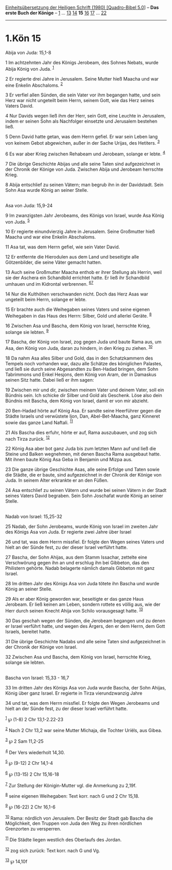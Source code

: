 :PROPERTIES:
:ID:       d356178e-0d34-4620-987d-30fcc5007b8f
:END:
<<navbar>>
[[../index.html][Einheitsübersetzung der Heiligen Schrift (1980)
[Quadro-Bibel 5.0]]] -- *Das erste Buch der Könige* --
[[file:1.Kön_1.html][1]] ... [[file:1.Kön_13.html][13]]
[[file:1.Kön_14.html][14]] *15* [[file:1.Kön_16.html][16]]
[[file:1.Kön_17.html][17]] ... [[file:1.Kön_22.html][22]]

--------------

* 1.Kön 15
  :PROPERTIES:
  :CUSTOM_ID: kön-15
  :END:

<<verses>>

<<v1>>
**** Abija von Juda: 15,1-8
     :PROPERTIES:
     :CUSTOM_ID: abija-von-juda-151-8
     :END:
1 Im achtzehnten Jahr des Königs Jerobeam, des Sohnes Nebats, wurde
Abija König von Juda. ^{[[#fn1][1]]}

<<v2>>
2 Er regierte drei Jahre in Jerusalem. Seine Mutter hieß Maacha und war
eine Enkelin Abschaloms. ^{[[#fn2][2]]}

<<v3>>
3 Er verfiel allen Sünden, die sein Vater vor ihm begangen hatte, und
sein Herz war nicht ungeteilt beim Herrn, seinem Gott, wie das Herz
seines Vaters David.

<<v4>>
4 Nur Davids wegen ließ ihm der Herr, sein Gott, eine Leuchte in
Jerusalem, indem er seinen Sohn als Nachfolger einsetzte und Jerusalem
bestehen ließ.

<<v5>>
5 Denn David hatte getan, was dem Herrn gefiel. Er war sein Leben lang
von keinem Gebot abgewichen, außer in der Sache Urijas, des Hetiters.
^{[[#fn3][3]]}

<<v6>>
6 Es war aber Krieg zwischen Rehabeam und Jerobeam, solange er lebte.
^{[[#fn4][4]]}

<<v7>>
7 Die übrige Geschichte Abijas und alle seine Taten sind aufgezeichnet
in der Chronik der Könige von Juda. Zwischen Abija und Jerobeam
herrschte Krieg.

<<v8>>
8 Abija entschlief zu seinen Vätern; man begrub ihn in der Davidstadt.
Sein Sohn Asa wurde König an seiner Stelle.\\
\\

<<v9>>
**** Asa von Juda: 15,9-24
     :PROPERTIES:
     :CUSTOM_ID: asa-von-juda-159-24
     :END:
9 Im zwanzigsten Jahr Jerobeams, des Königs von Israel, wurde Asa König
von Juda. ^{[[#fn5][5]]}

<<v10>>
10 Er regierte einundvierzig Jahre in Jerusalem. Seine Großmutter hieß
Maacha und war eine Enkelin Abschaloms.

<<v11>>
11 Asa tat, was dem Herrn gefiel, wie sein Vater David.

<<v12>>
12 Er entfernte die Hierodulen aus dem Land und beseitigte alle
Götzenbilder, die seine Väter gemacht hatten.

<<v13>>
13 Auch seine Großmutter Maacha enthob er ihrer Stellung als Herrin,
weil sie der Aschera ein Schandbild errichtet hatte. Er ließ ihr
Schandbild umhauen und im Kidrontal verbrennen.
^{[[#fn6][6]][[#fn7][7]]}

<<v14>>
14 Nur die Kulthöhen verschwanden nicht. Doch das Herz Asas war
ungeteilt beim Herrn, solange er lebte.

<<v15>>
15 Er brachte auch die Weihegaben seines Vaters und seine eigenen
Weihegaben in das Haus des Herrn: Silber, Gold und allerlei Geräte.
^{[[#fn8][8]]}

<<v16>>
16 Zwischen Asa und Bascha, dem König von Israel, herrschte Krieg,
solange sie lebten. ^{[[#fn9][9]]}

<<v17>>
17 Bascha, der König von Israel, zog gegen Juda und baute Rama aus, um
Asa, den König von Juda, daran zu hindern, in den Krieg zu ziehen.
^{[[#fn10][10]]}

<<v18>>
18 Da nahm Asa alles Silber und Gold, das in den Schatzkammern des
Tempels noch vorhanden war, dazu alle Schätze des königlichen Palastes,
und ließ sie durch seine Abgesandten zu Ben-Hadad bringen, dem Sohn
Tabrimmons und Enkel Hesjons, dem König von Aram, der in Damaskus seinen
Sitz hatte. Dabei ließ er ihm sagen:

<<v19>>
19 Zwischen mir und dir, zwischen meinem Vater und deinem Vater, soll
ein Bündnis sein. Ich schicke dir Silber und Gold als Geschenk. Löse
also dein Bündnis mit Bascha, dem König von Israel, damit er von mir
abzieht.

<<v20>>
20 Ben-Hadad hörte auf König Asa. Er sandte seine Heerführer gegen die
Städte Israels und verwüstete Ijon, Dan, Abel-Bet-Maacha, ganz Kinneret
sowie das ganze Land Naftali. ^{[[#fn11][11]]}

<<v21>>
21 Als Bascha dies erfuhr, hörte er auf, Rama auszubauen, und zog sich
nach Tirza zurück. ^{[[#fn12][12]]}

<<v22>>
22 König Asa aber bot ganz Juda bis zum letzten Mann auf und ließ die
Steine und Balken wegnehmen, mit denen Bascha Rama ausgebaut hatte. Mit
ihnen baute König Asa Geba in Benjamin und Mizpa aus.

<<v23>>
23 Die ganze übrige Geschichte Asas, alle seine Erfolge und Taten sowie
die Städte, die er baute, sind aufgezeichnet in der Chronik der Könige
von Juda. In seinem Alter erkrankte er an den Füßen.

<<v24>>
24 Asa entschlief zu seinen Vätern und wurde bei seinen Vätern in der
Stadt seines Vaters David begraben. Sein Sohn Joschafat wurde König an
seiner Stelle.\\
\\

<<v25>>
**** Nadab von Israel: 15,25-32
     :PROPERTIES:
     :CUSTOM_ID: nadab-von-israel-1525-32
     :END:
25 Nadab, der Sohn Jerobeams, wurde König von Israel im zweiten Jahr des
Königs Asa von Juda. Er regierte zwei Jahre über Israel

<<v26>>
26 und tat, was dem Herrn missfiel. Er folgte den Wegen seines Vaters
und hielt an der Sünde fest, zu der dieser Israel verführt hatte.

<<v27>>
27 Bascha, der Sohn Ahijas, aus dem Stamm Issachar, zettelte eine
Verschwörung gegen ihn an und erschlug ihn bei Gibbeton, das den
Philistern gehörte. Nadab belagerte nämlich damals Gibbeton mit ganz
Israel.

<<v28>>
28 Im dritten Jahr des Königs Asa von Juda tötete ihn Bascha und wurde
König an seiner Stelle.

<<v29>>
29 Als er aber König geworden war, beseitigte er das ganze Haus
Jerobeam. Er ließ keinen am Leben, sondern rottete es völlig aus, wie
der Herr durch seinen Knecht Ahija von Schilo vorausgesagt hatte.
^{[[#fn13][13]]}

<<v30>>
30 Das geschah wegen der Sünden, die Jerobeam begangen und zu denen er
Israel verführt hatte, und wegen des Ärgers, den er dem Herrn, dem Gott
Israels, bereitet hatte.

<<v31>>
31 Die übrige Geschichte Nadabs und alle seine Taten sind aufgezeichnet
in der Chronik der Könige von Israel.

<<v32>>
32 Zwischen Asa und Bascha, dem König von Israel, herrschte Krieg,
solange sie lebten.\\
\\

<<v33>>
**** Bascha von Israel: 15,33 - 16,7
     :PROPERTIES:
     :CUSTOM_ID: bascha-von-israel-1533---167
     :END:
33 Im dritten Jahr des Königs Asa von Juda wurde Bascha, der Sohn
Ahijas, König über ganz Israel. Er regierte in Tirza vierundzwanzig
Jahre

<<v34>>
34 und tat, was dem Herrn missfiel. Er folgte den Wegen Jerobeams und
hielt an der Sünde fest, zu der dieser Israel verführt hatte.

^{[[#fnm1][1]]} ℘ (1-8) 2 Chr 13,1-2.22-23

^{[[#fnm2][2]]} Nach 2 Chr 13,2 war seine Mutter Michaja, die Tochter
Uriëls, aus Gibea.

^{[[#fnm3][3]]} ℘ 2 Sam 11,2-25

^{[[#fnm4][4]]} Der Vers wiederholt 14,30.

^{[[#fnm5][5]]} ℘ (9-12) 2 Chr 14,1-4

^{[[#fnm6][6]]} ℘ (13-15) 2 Chr 15,16-18

^{[[#fnm7][7]]} Zur Stellung der Königin-Mutter vgl. die Anmerkung zu
2,19f.

^{[[#fnm8][8]]} seine eigenen Weihegaben: Text korr. nach G und 2 Chr
15,18.

^{[[#fnm9][9]]} ℘ (16-22) 2 Chr 16,1-6

^{[[#fnm10][10]]} Rama: nördlich von Jerusalem. Der Besitz der Stadt gab
Bascha die Möglichkeit, den Truppen von Juda den Weg zu ihren nördlichen
Grenzorten zu versperren.

^{[[#fnm11][11]]} Die Städte liegen westlich des Oberlaufs des Jordan.

^{[[#fnm12][12]]} zog sich zurück: Text korr. nach G und Vg.

^{[[#fnm13][13]]} ℘ 14,10f
